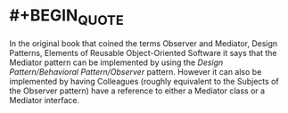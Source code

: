 * #+BEGIN_QUOTE
In the original book that coined the terms Observer and Mediator, Design Patterns, Elements of Reusable Object-Oriented Software it says that the Mediator pattern can be implemented by using the [[Design Pattern/Behavioral Pattern/Observer]] pattern. However it can also be implemented by having Colleagues (roughly equivalent to the Subjects of the Observer pattern) have a reference to either a Mediator class or a Mediator interface.

#+END_QUOTE